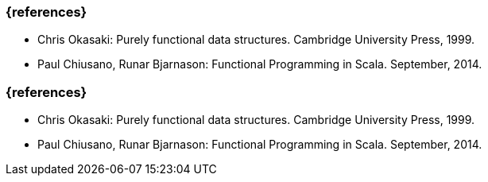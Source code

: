 // tag::DE[]
=== {references}
* Chris Okasaki: Purely functional data structures. Cambridge University
Press, 1999.
* Paul Chiusano, Runar Bjarnason: Functional Programming in Scala.
September, 2014.
// end::DE[]

// tag::EN[]
=== {references}
* Chris Okasaki: Purely functional data structures. Cambridge University
Press, 1999.
* Paul Chiusano, Runar Bjarnason: Functional Programming in Scala.
September, 2014.
// end::EN[]


// tag::REMARK[]
// end::REMARK[]
